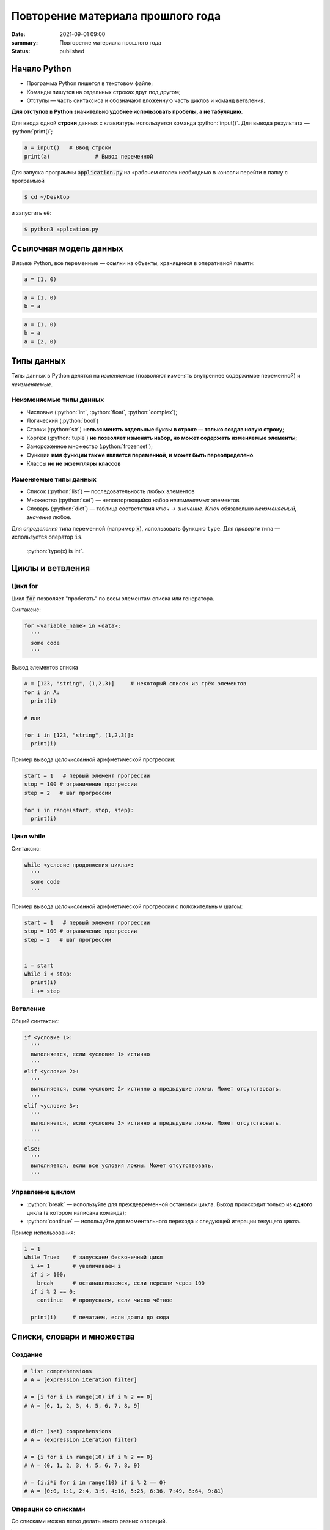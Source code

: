 Повторение материала прошлого года
###########################################

:date: 2021-09-01 09:00
:summary: Повторение материала прошлого года
:status: published


.. default-role:: code

.. role:: python(code)
   :language: python

.. raw:: html

  <style>
  tbody td{padding:0px}
  </style>

Начало Python
================

* Программа Python пишется в текстовом файле;
* Команды пишутся на отдельных строках друг под другом;
* Отступы — часть синтаксиса и обозначают вложенную часть циклов и команд ветвления.

**Для отступов в Python значительно удобнее использовать пробелы, а не табуляцию**.

Для ввода одной **строки** данных с клавиатуры используется команда :python:`input()`. Для вывода результата — :python:`print()`;

.. code-block:: python

  a = input()   # Ввод строки 
  print(a)		# Вывод переменной

Для запуска программы `application.py` на «рабочем столе» необходимо в консоли перейти в папку с программой

.. code-block:: bash

  $ cd ~/Desktop


и запустить её:

.. code-block:: bash

  $ python3 applcation.py

Ссылочная модель данных
=======================

В языке Python, все переменные — ссылки на объекты, хранящиеся в оперативной памяти:

.. code-block:: python

  a = (1, 0)

.. image:: ../images/lab1/1.png


.. code-block:: python

  a = (1, 0)
  b = a

.. image:: ../images/lab1/2.png

.. code-block:: python

  a = (1, 0)
  b = a
  a = (2, 0)

.. image:: ../images/lab1/3.png

Типы данных
===========

Типы данных в Python делятся на *изменяемые* (позволяют изменять внутреннее содержимое переменной) и *неизменяемые*.

Неизменяемые типы данных
------------------------

* Числовые (:python:`int`, :python:`float`, :python:`complex`);
* Логический (:python:`bool`)
* Строки (:python:`str`) **нельзя менять отдельные буквы в строке — только создав новую строку**;
* Кортеж (:python:`tuple`) **не позволяет изменять набор, но может содержать изменяемые элементы**;
* Замороженное множество (:python:`frozenset`);
* Функции **имя функции также является переменной, и может быть переопределено**.
* Классы **но не экземпляры классов**

Изменяемые типы данных
----------------------

* Список (:python:`list`) — последовательность любых элементов
* Множество (:python:`set`) — неповторяющийся набор *неизменяемых* элементов
* Словарь (:python:`dict`) — таблица соответствия *ключ* → *значение*. *Ключ* обязательно *неизменяемый*, *значение* любое.

Для *определения* типа переменной (например `x`), использовать функцию ``type``. Для *проверти* типа — используется оператор ``is``.

  :python:`type(x) is int`.


Циклы и ветвления
=================

Цикл for
--------
Цикл `for` позволяет "пробегать" по всем элементам списка или генератора.

Синтаксис:

.. code-block:: python

  for <variable_name> in <data>:
    '''
    some code
    '''

Вывод элементов списка

.. code-block:: python

  A = [123, "string", (1,2,3)]     # некоторый список из трёх элементов
  for i in A:
    print(i)

  # или

  for i in [123, "string", (1,2,3)]:
    print(i)

Пример вывода *целочисленной* арифметической прогрессии:

.. code-block:: python

  start = 1   # первый элемент прогрессии
  stop = 100 # ограничение прогрессии
  step = 2   # шаг прогрессии

  for i in range(start, stop, step):
    print(i)

Цикл while
----------

Синтаксис:

.. code-block:: python

  while <условие продолжения цикла>:
    '''
    some code
    '''

Пример вывода *целочисленной* арифметической прогрессии c положительным шагом:


.. code-block:: python

  start = 1   # первый элемент прогрессии
  stop = 100 # ограничение прогрессии
  step = 2   # шаг прогрессии


  i = start
  while i < stop:
    print(i)
    i += step



Ветвление
---------

Общий синтаксис:

.. code-block:: python

  if <условие 1>:
    '''
    выполняется, если <условие 1> истинно
    '''
  elif <условие 2>:
    '''
    выполняется, если <условие 2> истинно а предыдущие ложны. Может отсутствовать.
    '''
  elif <условие 3>:
    '''
    выполняется, если <условие 3> истинно а предыдущие ложны. Может отсутствовать.
    '''
  ⋅⋅⋅⋅⋅
  else:
    '''
    выполняется, если все условия ложны. Может отсутствовать.
    '''


Управление циклом
-----------------

* :python:`break` — используйте для преждевременной остановки цикла. Выход происходит только из **одного** цикла (в котором написана команда);
* :python:`continue` — используйте для моментального перехода к следующей итерации текущего цикла.

Пример использования:

.. code-block:: python

  i = 1
  while True:    # запускаем бесконечный цикл
    i += 1       # увеличиваем i
    if i > 100:
      break      # останавливаемся, если перешли через 100
    if i % 2 == 0:
      continue   # пропускаем, если число чётное

    print(i)	 # печатаем, если дошли до сюда  


Списки, словари и множества
===========================

Создание
--------

.. code-block:: python
  
  # list comprehensions
  # A = [expression iteration filter]

  A = [i for i in range(10) if i % 2 == 0]
  # A = [0, 1, 2, 3, 4, 5, 6, 7, 8, 9]

  
  # dict (set) comprehensions
  # A = {expression iteration filter}

  A = {i for i in range(10) if i % 2 == 0}
  # A = {0, 1, 2, 3, 4, 5, 6, 7, 8, 9}

  A = {i:i*i for i in range(10) if i % 2 == 0}
  # A = {0:0, 1:1, 2:4, 3:9, 4:16, 5:25, 6:36, 7:49, 8:64, 9:81}


Операции со списками
--------------------

Со списками можно легко делать много разных операций.

+--------------------------+---------------------------------------------------------------------------------------+
|         Операция         |                                        Действие                                       |
+==========================+=======================================================================================+
| :python:`x in A`         | Проверить, содержится ли элемент в списке. Возвращает `True` или `False`.             |
+--------------------------+---------------------------------------------------------------------------------------+
| :python:`x not in A`     | То же самое, что `not(x in A)`.                                                       |
+--------------------------+---------------------------------------------------------------------------------------+
| :python:`A.index(x)`     | Индекс первого вхождения элемента `x` в список, при его отсутствии генерирует ошибку. |
+--------------------------+---------------------------------------------------------------------------------------+
| :python:`A.count(x)`     | Количество вхождений элемента `x` в список.                                           |
+--------------------------+---------------------------------------------------------------------------------------+
| :python:`A.append(x)`    | Добавить в конец списка `A` элемент `x`.                                              |
+--------------------------+---------------------------------------------------------------------------------------+
| :python:`A.insert(i, x)` | Вставить в список `A` элемент `x` на позицию с индексом `i`.                          |
|                          | Элементы списка `A`, которые до вставки имели индексы `i` и больше сдвигаются вправо. |
+--------------------------+---------------------------------------------------------------------------------------+
| :python:`A.extend(B)`    | Добавить в конец списка `A` содержимое списка `B`.                                    |
+--------------------------+---------------------------------------------------------------------------------------+
| :python:`A.pop()`        | Удалить из списка последний элемент, возвращается значение удаленного элемента.       |
+--------------------------+---------------------------------------------------------------------------------------+
| :python:`A.pop(i)`       | Удалить из списка элемент с индексом `i`, возвращается значение удаленного элемента.  |
|                          | Все элементы, стоящие правее удаленного, сдвигаются влево.                            |
+--------------------------+---------------------------------------------------------------------------------------+


Работа с множествами
--------------------

+----------------------------------------------+------------------------------------------------------------------------------------+
|                   Операция                   |                                      Значение                                      |
+==============================================+====================================================================================+
| :python:`x in A`                             | принадлежит ли элемент `x` множеству `A` (возвращают значение типа :python:`bool`) |
+----------------------------------------------+------------------------------------------------------------------------------------+
| :python:`x not in A`                         | то же, что :python:`not x in A`                                                    |
+----------------------------------------------+------------------------------------------------------------------------------------+
| :python:`A.add(x)`                           | добавить элемент `x` в множество `A`                                               |
+----------------------------------------------+------------------------------------------------------------------------------------+
| :python:`A.discard(x)`                       | удалить элемент `x` из множества `A`                                               |
+----------------------------------------------+------------------------------------------------------------------------------------+
| :python:`A.remove(x)`                        | удалить элемент `x` из множества `A`                                               |
+----------------------------------------------+------------------------------------------------------------------------------------+
| :python:`A.pop()`                            | удаляет из множества один случайный элемент и возвращает его                       |
+----------------------------------------------+------------------------------------------------------------------------------------+
| | :python:`A ⎪ B`                            | Возвращает множество, являющееся объединением множеств A и B.                      |
| | :python:`A.union(B)`                       |                                                                                    |
+----------------------------------------------+------------------------------------------------------------------------------------+
| | :python:`A ⎪= B`                           | Записывает в A объединение множеств A и B.                                         |
| | :python:`A.update(B)`                      |                                                                                    |
+----------------------------------------------+------------------------------------------------------------------------------------+
| | :python:`A & B`                            | Возвращает множество, являющееся пересечением множеств A и B.                      |
| | :python:`A.intersection(B)`                |                                                                                    |
+----------------------------------------------+------------------------------------------------------------------------------------+
| | :python:`A &= B`                           | Записывает в A пересечение множеств A и B.                                         |
| | :python:`A.intersection_update(B)`         |                                                                                    |
+----------------------------------------------+------------------------------------------------------------------------------------+
| | :python:`A - B`                            | Возвращает разность множеств A и B                                                 |
| | :python:`A.difference(B)`                  | (элементы, входящие в A, но не входящие в B).                                      |
+----------------------------------------------+------------------------------------------------------------------------------------+
| | :python:`A -= B`                           | Записывает в A разность множеств A и B.                                            |
| | :python:`A.difference_update(B)`           |                                                                                    |
+----------------------------------------------+------------------------------------------------------------------------------------+
| | :python:`A ^ B`                            | Возвращает симметрическую разность множеств A и B                                  |
| | :python:`A.symmetric_difference(B)`        | (элементы, входящие в A или в B, но не в оба из них одновременно).                 |
+----------------------------------------------+------------------------------------------------------------------------------------+
| | :python:`A ^= B`                           | Записывает в A симметрическую разность множеств A и B.                             |
| | :python:`A.symmetric_difference_update(B)` |                                                                                    |
+----------------------------------------------+------------------------------------------------------------------------------------+
| | :python:`A <= B`                           | Возвращает true, если A является подмножеством B. A ⊆ B                            |
| | :python:`A.issubset(B)`                    |                                                                                    |
+----------------------------------------------+------------------------------------------------------------------------------------+
| | :python:`A >= B`                           | Возвращает true, если B является подмножеством A. A ⊇ B                            |
| | :python:`A.issuperset(B)`                  |                                                                                    |
+----------------------------------------------+------------------------------------------------------------------------------------+
| :python:`A < B`                              | A ⊂ B                                                                              |
+----------------------------------------------+------------------------------------------------------------------------------------+
| :python:`A > B`                              | A ⊃ B                                                                              |
+----------------------------------------------+------------------------------------------------------------------------------------+

  Поведение `discard` и `remove` различается тогда, когда удаляемый элемент *отсутствует* в множестве: `discard` не делает ничего, а метод remove возвращает ошибку, как и `pop`.

Операции со словарем
--------------------

+---------------------------------------------+--------------------------------------------------------------------------------------------------+
|                   Операция                  |                                             Значение                                             |
+=============================================+==================================================================================================+
| :python:`value = A[key]`                    | Получение элемента по ключу. Если элемента с заданным ключом в словаре нет, то возникает ошибка. |
+---------------------------------------------+--------------------------------------------------------------------------------------------------+
| :python:`value = A.get(key)`                | Получение элемента по ключу. Если элемента в словаре нет, то `get` возвращает `None`.            |
+---------------------------------------------+--------------------------------------------------------------------------------------------------+
| :python:`value = A.get(key, default_value)` | То же, но вместо `None` метод `get` возвращает `default_value`.                                  |
+---------------------------------------------+--------------------------------------------------------------------------------------------------+
| :python:`key in A`                          | Проверить принадлежность *ключа* словарю.                                                        |
+---------------------------------------------+--------------------------------------------------------------------------------------------------+
| :python:`key not in A`                      | То же, что not key in A.                                                                         |
+---------------------------------------------+--------------------------------------------------------------------------------------------------+
| :python:`A[key] = value`                    | Добавление нового элемента в словарь.                                                            |
+---------------------------------------------+--------------------------------------------------------------------------------------------------+
| :python:`del A[key]`                        | Удаление пары ключ-значение с ключом key. Возбуждает ошибку, если такого ключа нет.              |
+---------------------------------------------+--------------------------------------------------------------------------------------------------+
| :python:`value = A.pop(key)`                | Удаление пары ключ-значение с ключом `key` и возврат значения удаляемого элемента.               |
|                                             | Если такого ключа нет, то возбуждается ошибка.                                                   |
+---------------------------------------------+--------------------------------------------------------------------------------------------------+
| :python:`value = A.pop(key, default_value)` | То же, но вместо генерации исключения возвращается `default_value`.                              |
+---------------------------------------------+--------------------------------------------------------------------------------------------------+
| :python:`A.pop(key, None)`                  | Это позволяет проще всего организовать безопасное удаление элемента из словаря.                  |
+---------------------------------------------+--------------------------------------------------------------------------------------------------+
| :python:`len(A)`                            | Возвращает количество пар *ключ-значение*, хранящихся в словаре.                                 |
+---------------------------------------------+--------------------------------------------------------------------------------------------------+

Функции
=======

Простая функция
---------------

.. code-block:: python

  def <имя функции>(<параметры функции>):
  	'''
  	   тело функции
  	'''

Для возвращения результата функцией и окончания работы функции используется команда :python:`return`.

Примеры функций:

.. code-block:: python

  def out_name():
    '''
        Функция просто выводит строку.
        Здесь можно не не применять return
    '''
    print("My name is NONAME")
  
  def my_out(x):
    '''
        Функция выводит данные и из тип.
    '''
    if type(x) is dict:    # вывод словаря
        print('Dict')
        for i in x:
           my_out(i)
           print('> ', end='')
           my_out(x[i])
        print('End dict')
    elif type(x) in (set, frozenset, list, tuple):
        print('Iter')
        for i in x:
           my_out(i)
        print('End iter')
    elif type(x) in (int, float, complex):
        print("digit", x)
    elif type(x) is str:
        print("str", x)
    elif type(x) is bool:
        print("bool", x)
    else:
        print("unknown type")
    

Функции с параметрами по умолчанию
----------------------------------

Синтаксис

.. code-block:: python

  def <имя функции>(<параметр> = <значение по умолчанию>):
  	'''
  	   тело функции
  	'''

Примеры функций:

.. code-block:: python

  def my_sum(a, b=10, c=100):
    '''
        Функция возвращает сумму a+b+c
    '''
    return a + b + c
  
  # Пример вызова функции

  print(my_sum(1,2,3))   #  1 + 2 + 3= 6

  print(my_sum(1))       #  1 + 10 + 100 = 111
  
  print(my_sum(1, c=4))  #  1 + 10 + 4 = 15

**ВАЖНО** Инициализация данных по умолчанию проводиться только один раз — во время создания функции. При вызове функции происходит присваивание незаданным параметрам **инициализированные** значения. Т.е. **не стоит использовать в качестве значений по умолчанию изменяемые данные**.

Функции с неизвестным количеством параметров
--------------------------------------------
Синтаксис

.. code-block:: python

  def <имя функции>(*argv, **kwargs):
  	'''
  	   argv - список неименованных данных
  	   kwargs - словарь именованных параметров
  	'''

Примеры функций:

.. code-block:: python

  def my_sum(*argv):
  	s = 0
  	for i in argv:
  	  s += i
  	return s

  # Пример вызова функции

  print(my_sum(1,2,3)) #  1 + 2 + 3= 6

  print(my_sum(1))     #  1 = 1
  
  print(my_sum(1, 4))  #  1 + 4 = 5


Работа со строками
==================

Срезы (slices)
--------------

Срез (slice) — извлечение из данной строки одного символа или некоторого фрагмента подстроки или подпоследовательности.

Есть три формы срезов. Самая простая форма среза: взятие одного символа строки, а именно, `S[i]` — это срез, состоящий
из одного символа, который имеет номер `i`, при этом считая, что нумерация начинается с числа 0. То есть если
`S='Hello'`, то `S[0]=='H'`, `S[1]=='e'`, `S[2]=='l'`, `S[3]=='l'`, `S[4]=='o'`.

Номера символов в строке (а также в других структурах данных: списках, кортежах) называются **индексом**.

Если указать отрицательное значение индекса, то номер будет отсчитываться с конца, начиная с номера `-1`. То есть
`S[-1]=='o'`, `S[-2]=='l'`, `S[-3]=='l'`, `S[-4]=='e'`, `S[-5]=='H'`.


Или в виде таблицы:

+----------+-------+-------+-------+-------+-------+
| Строка S | H     | e     | l     | l     | o     |
+==========+=======+=======+=======+=======+=======+
| Индекс   | S[0]  | S[1]  | S[2]  | S[3]  | S[4]  |
+----------+-------+-------+-------+-------+-------+
| Индекс   | S[-5] | S[-4] | S[-3] | S[-2] | S[-1] |
+----------+-------+-------+-------+-------+-------+

Если же номер символа в срезе строки `S` больше либо равен `len(S)`, или меньше, чем `-len(S)`, то при обращении к этому
символу строки произойдет ошибка.

Срез с двумя параметрами: `S[a:b]` возвращает подстроку из `b-a` символов, начиная с символа c индексом `a`, то есть до
символа с индексом `b`, не включая его. Например, `S[1:4]=='ell'`, то же самое получится если написать `S[-4:-1]`. Можно
использовать как положительные, так и отрицательные индексы в одном срезе, например, `S[1:-1]` —  это строка без первого
и последнего символа (срез начинается с символа с индексом 1 и  заканчивается индексом -1, не включая его).

Если опустить второй параметр (но поставить двоеточие), то срез берется до конца строки. Например, чтобы удалить из
строки первый символ (его индекс равен 0, то есть взять срез, начиная с символа с индексом 1), то можно взять срез
`S[1:]`, аналогично если опустить первый параметр, то срез берется от начала строки. То есть удалить из строки
последний символ можно при помощи среза `S[:-1]`. Срез `S[:]` совпадает с самой строкой `S`.

Если задать срез с тремя параметрами `S[a:b:d]`, то третий параметр задает шаг, как в случае с функцией `range`, то есть
будут взяты символы с индексами `a`, `a+d`, `a+2*d` и т.д. При задании значения третьего параметра, равному 2, в срез
попадет каждый второй символ, а если взять значение среза, равное `-1`, то символы будут идти в обратном порядке.

Основные методы
---------------

+----------------------------------------+------------------------------------------------------------------------------+
|                 Метод                  |                                   Описание                                   |
+========================================+==============================================================================+
| :python:`s.find(sub, start=0)`         | Ищет `sub` в строке `s[start:]`. -1, если не найдена                         |
+----------------------------------------+------------------------------------------------------------------------------+
| :python:`s.index(sub, start=0)`        | Ищет `sub` в строке `s[start:]`. Ошибка, если `sub` не найдена               |
+----------------------------------------+------------------------------------------------------------------------------+
| :python:`s.replace(old, rep, cnt=-1)`  | Возвращает строку `s`, с заменёнными `old` на `rep`, не более чем `cnt` раз. |
|                                        | Если `cnt == -1`, то заменяет все вхождения                                  |
+----------------------------------------+------------------------------------------------------------------------------+
| :python:`s.split(sep=None, maxcnt=-1)` | Создаёт список подстрок `s`, используя `sep` в качестве разделителя.         |
|                                        | Если `sep == None`, разделяет по любым пробельным символам                   |
+----------------------------------------+------------------------------------------------------------------------------+


Задача 1
--------

Написать программу поиска максимума, минимума, среднего значения и среднеквадратичного отклонения в последовательности. Числа задаются построчно. Окончание последовательности — слово `End`.


Задача 2
--------

Написать сортировку массива известными вам методами.

Задача 3
--------

Написать в одну строчку обращение словаря.

Задача 4
--------

Создать список чисел меньших 2500, оканчивающихся на 1 и являющихся квадратами целых чисел.

